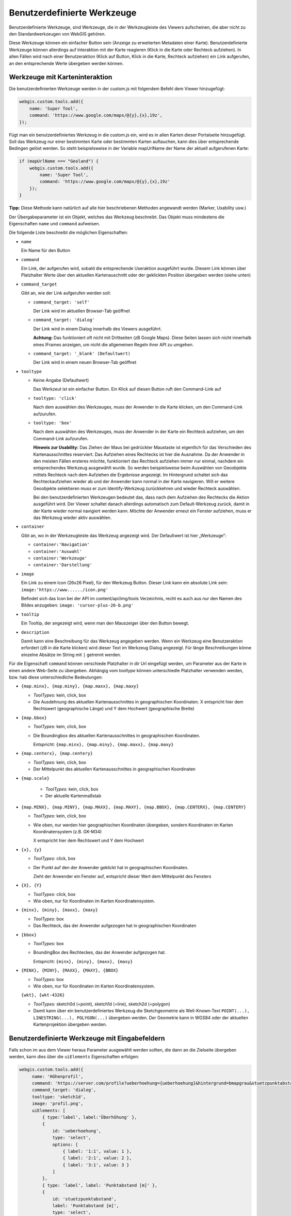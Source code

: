 Benutzerdefinierte Werkzeuge
============================

Benutzerdefinierte Werkzeuge, sind Werkzeuge, die in der Werkzeugleiste des Viewers aufscheinen, die aber nicht zu den Standardwerkzeugen von WebGIS gehören.

Diese Werkzeuge können ein einfacher Button sein (Anzeige zu erweiterten Metadaten einer Karte). Benutzerdefinierte Werkzeuge können allerdings auf Interaktion mit der Karte reagieren (Klick in die Karte oder Rechteck aufziehen). In allen Fällen wird nach einer Benutzeraktion (Klick auf Button, Klick in die Karte, Rechteck aufziehen) ein Link aufgerufen, an den entsprechende Werte übergeben werden können.

Werkzeuge mit Karteninteraktion
-------------------------------

Die benutzerdefinierten Werkzeuge werden in der custom.js mit folgendem Befehl dem Viewer hinzugefügt:

.. code-block :: Javascript

    webgis.custom.tools.add({
        name: 'Super Tool',
        command: 'https://www.google.com/maps/@{y},{x},19z',
    });

Fügt man ein benutzerdefiniertes Werkzeug in die custom.js ein, wird es in allen Karten dieser Portalseite hinzugefügt. Soll das Werkzeug nur einer bestimmten Karte oder bestimmten Karten auftauchen, kann dies über entsprechende Bedingen gelöst werden. So steht beispielsweise in der Variable mapUrlName der Name der aktuell aufgerufenen Karte:

.. code-block :: Javascript

    if (mapUrlName === "Geoland") {
        webgis.custom.tools.add({
            name: 'Super Tool',
            command: 'https://www.google.com/maps/@{y},{x},19z'
        });
    }


**Tipp:** Diese Methode kann natürlich auf alle hier beschriebenen Methoden angewandt werden (Marker, Usability usw.)

Der Übergabeparameter ist ein Objekt, welches das Werkzeug beschreibt. Das Objekt muss mindestens die Eigenschaften ``name`` und ``command`` aufweisen. 

Die folgende Liste beschreibt die möglichen Eigenschaften:

*   ``name``

    Ein Name für den Button

*   ``command``

    Ein Link, der aufgerufen wird, sobald die entsprechende Useraktion ausgeführt wurde. Diesem Link können über Platzhalter Werte über den aktuellen Kartenauschnitt oder der geklickten Position übergeben werden (siehe unten) 

*   ``command_target``

    Gibt an, wie der Link aufgerufen werden soll:

    *	``command_target: 'self'``

        Der Link wird im aktuellen Browser-Tab geöffnet

    *	``command_target: 'dialog'``

        Der Link wird in einem Dialog innerhalb des Viewers ausgeführt.

        **Achtung:** Das funktioniert oft nicht mit Drittseiten (zB Google Maps). Diese Seiten lassen sich nicht innerhalb eines IFrames anzeigen, um nicht die allgemeinen Regeln ihrer API zu umgehen.

    *	``command_target: '_blank' (Defaultwert)``

        Der Link wird in einem neuen Browser-Tab geöffnet

*   ``tooltype``

    *	Keine Angabe (Defaultwert)

        Das Werkzeut ist ein einfacher Button. Ein Klick auf diesen Button ruft den Command-Link auf

    *	``tooltype: 'click'``

        Nach dem auswählen des Werkzeuges, muss der Anwender in die Karte klicken, um den Command-Link aufzurufen.

    *	``tooltype: 'box'``

        Nach dem auswählen des Werkzeuges, muss der Anwender in der Karte ein Rechteck aufziehen, um den Command-Link aufzurufen.
        
        **Hinweis zur Usability:** Das Ziehen der Maus bei gedrückter Maustaste ist eigentlich für das Verschieden des Kartenausschnittes reserviert. Das Aufziehen eines Rechtecks ist hier die Ausnahme. Da der Anwender in den meisten Fällen ersteres möchte, funktioniert das Rechteck aufziehen immer nur einmal, nachdem ein entsprechendes Werkzeug ausgewählt wurde. So werden beispielsweise beim Auswählen von Geoobjekte mittels Rechteck nach dem Aufziehen die Ergebnisse angezeigt. Im Hintergrund schaltet sich das Rechteckaufziehen wieder ab und der Anwender kann normal in der Karte navigieren. Will er weitere Geoobjekte selektieren muss er zum Identify-Werkzeug zurückkehren und wieder Rechteck auswählen.
        
        Bei den benutzerdefinierten Werkzeugen bedeutet das, dass nach dem Aufziehen des Rechtecks die Aktion ausgeführt wird. Der Viewer schaltet danach allerdings automatisch zum Default-Werkzeug zurück, damit in der Karte wieder normal navigiert werden kann. Möchte der Anwender erneut ein Fenster aufziehen, muss er das Werkzeug wieder aktiv auswählen.



*   ``container``

    Gibt an, wo in der Werkzeugleiste das Werkzeug angezeigt wird. Der Defaultwert ist hier „Werkzeuge“:

    *	``container:'Navigation'``

    *	``container:'Auswahl'``

    *	``container:'Werkzeuge'``

    *	``container:'Darstellung'``

*   ``image``

    Ein Link zu einem Icon (26x26 Pixel), für den Werkzeug Button.
    Dieser Link kann ein absolute Link sein:
    ``image:'https://www....../icon.png'``

    Befindet sich das Icon bei der API im content/api/img/tools Verzeichnis, recht es auch aus nur den Namen des Bildes anzugeben:
    ``image: 'cursor-plus-26-b.png'``

*   ``tooltip``	

    Ein Tooltip, der angezeigt wird, wenn man den Mauszeiger über den Button bewegt.

*   ``description``

    Damit kann eine Beschreibung für das Werkzeug angegeben werden. Wenn ein Werkzeug eine Benutzeraktion erfordert (zB in die Karte klicken) wird dieser Text im Werkzeug Dialog angezeigt. Für länge Beschreibungen könne einzelne Absätze im String mit ``|`` getrennt werden.

Für die Eigenschaft ``command`` können verschiede Platzhalter in dir Url eingefügt werden, um Parameter aus der Karte in einen andere Web-Seite zu übergeben. Abhängig vom *tooltype* können unterschiedle Platzhalter verwenden werden, bzw. hab diese unterschiedliche Bedeutungen:


*   ``{map.minx}, {map.miny}, {map.maxx}, {map.maxy}``

    *   *ToolTypes:* kein, click, box

    *   Die Ausdehnung des aktuellen Kartenausschnittes in geographischen Koordinaten. X entspricht hier dem Rechtswert (geographische Länge) und Y dem Hochwert (geographische Breite)  

*   ``{map.bbox}``

    *   *ToolTypes:* kein, click, box

    *   Die Boundingbox des aktuellen Kartenausschnittes in geographischen Koordinaten. 

        Entspricht: ``{map.minx}, {map.miny}, {map.maxx}, {map.maxy}``

*   ``{map.centerx}, {map.centery}``

    *   *ToolTypes:* kein, click, box

    *   Der Mittelpunkt des aktuellen Kartenausschnittes in geographischen Koordinaten

*  ``{map.scale}``

    *   *ToolTypes:* kein, click, box

    *   Der aktuelle Kartenmaßstab

*   ``{map.MINX}, {map.MINY}, {map.MAXX}, {map.MAXY}, {map.BBOX}, {map.CENTERX}, {map.CENTERY}``

    *   *ToolTypes:* kein, click, box

    *   Wie oben, nur werden hier geographischen Koordinaten übergeben, sondern Koordinaten im Karten Koordinatensystem (z.B. GK-M34)
    
        X entspricht hier dem Rechtswert und Y dem Hochwert

*   ``{x}, {y}``

    *   *ToolTypes:* click, box

    *   Der Punkt auf den der Anwender geklickt hat in geographischen Koordinaten.

        Zieht der Anwender ein Fenster auf, entspricht dieser Wert dem Mittelpunkt des Fensters 

*   ``{X}, {Y}``

    *   *ToolTypes:* click, box

    *   Wie oben, nur für Koordinaten im Karten Koordinatensystem.

*   ``{minx}, {miny}, {maxx}, {maxy}``

    *   *ToolTypes:* box

    *   Das Rechteck, das der Anwender aufgezogen hat in geographischen Koordinaten

*   ``{bbox}``

    *   *ToolTypes:* box

    *   BoundingBox des Rechteckes, das der Anwender aufgezogen hat.

        Entspricht: ``{minx}, {miny}, {maxx}, {maxy}``

*   ``{MINX}, {MINY}, {MAXX}, {MAXY}, {BBOX}``

    *   *ToolTypes:* box

    *   Wie oben, nur für Koordinaten im Karten Koordinatensystem.

    ``{wkt}, {wkt-4326}``

    *   *ToolTypes:* sketch0d (=point), sketch1d (=line), sketch2d (=polygon)

    *   Damit kann über ein benutzerdefiniertes Werkzeug die Sketchgeometrie als Well-Known-Text ``POINT(...), LINESTRING(...), POLYGON(...)`` übergeben werden.
        Der Geometrie kann in WGS84 oder der aktuellen Kartenprojektion übergeben werden.


Benutzerdefinierte Werkzeuge mit Eingabefeldern
-----------------------------------------------

Falls schon im aus dem Viewer heraus Parameter ausgewählt werden sollten, die dann an die Zielseite übergeben werden, kann dies über die ``uiElements`` Eigenschaften erfolgen:

.. code::

   webgis.custom.tools.add({
        name: 'Höhenprofil',
        command: 'https://server.com/profile?ueberhoehung={ueberhoehung}&hintergrund=bmapgrau&stuetzpunktabstand={stuetzpunktabstand}&polygonzug={wkt}&crs=31256',
        command_target: 'dialog',
        tooltype: 'sketch1d',
        image: 'profil.png',
        uiElements: [
            { type:'label', label:'Überhöhung' },
            {
                id: 'ueberhoehung',
                type: 'select',
                options: [
                    { label: '1:1', value: 1 },
                    { label: '2:1', value: 2 },
                    { label: '3:1', value: 3 }
                ]
            },
            { type: 'label', label: 'Punktabstand [m]' },
            {
                id: 'stuetzpunktabstand',
                label: 'Punktabstand [m]',
                type: 'select',
                options: [
                    { label: '1 m', value: 1 },
                    { label: '2 m', value: 2 },
                    { label: '3 m', value: 3 }
                ]
            }
        ]
    });

Im Beispiel wird gezeigt wie ein Werkzeug für Höhenprofile erstellt werden kann. Der Anwender kann im Viewer vor dem Aufruf der Ziel-Url noch eine Überhöhung und einen Stützpunktabstand angeben.
Die ``id`` des jeweiligen Eingabeelements kann als Platzhalter in der Url verwendet werden.

Der Werkzeugdialog für dieses Beispiel würde wie folgt aussehen:

.. image:: img/custom1.png